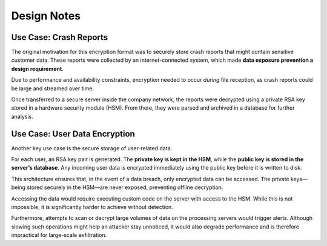 ************
Design Notes
************

Use Case: Crash Reports
=======================

The original motivation for this encryption format was to securely store crash reports that might contain sensitive customer data. These reports were collected by an internet-connected system, which made **data exposure prevention a design requirement**.

Due to performance and availability constraints, encryption needed to occur *during* file reception, as crash reports could be large and streamed over time.

Once transferred to a secure server inside the company network, the reports were decrypted using a private RSA key stored in a hardware security module (HSM). From there, they were parsed and archived in a database for further analysis.

Use Case: User Data Encryption
==============================

Another key use case is the secure storage of user-related data.

For each user, an RSA key pair is generated. The **private key is kept in the HSM**, while the **public key is stored in the server’s database**. Any incoming user data is encrypted immediately using the public key before it is written to disk.

This architecture ensures that, in the event of a data breach, only encrypted data can be accessed. The private keys—being stored securely in the HSM—are never exposed, preventing offline decryption.

Accessing the data would require executing custom code on the server with access to the HSM. While this is not impossible, it is significantly harder to achieve without detection.

Furthermore, attempts to scan or decrypt large volumes of data on the processing servers would trigger alerts. Although slowing such operations might help an attacker stay unnoticed, it would also degrade performance and is therefore impractical for large-scale exfiltration.

